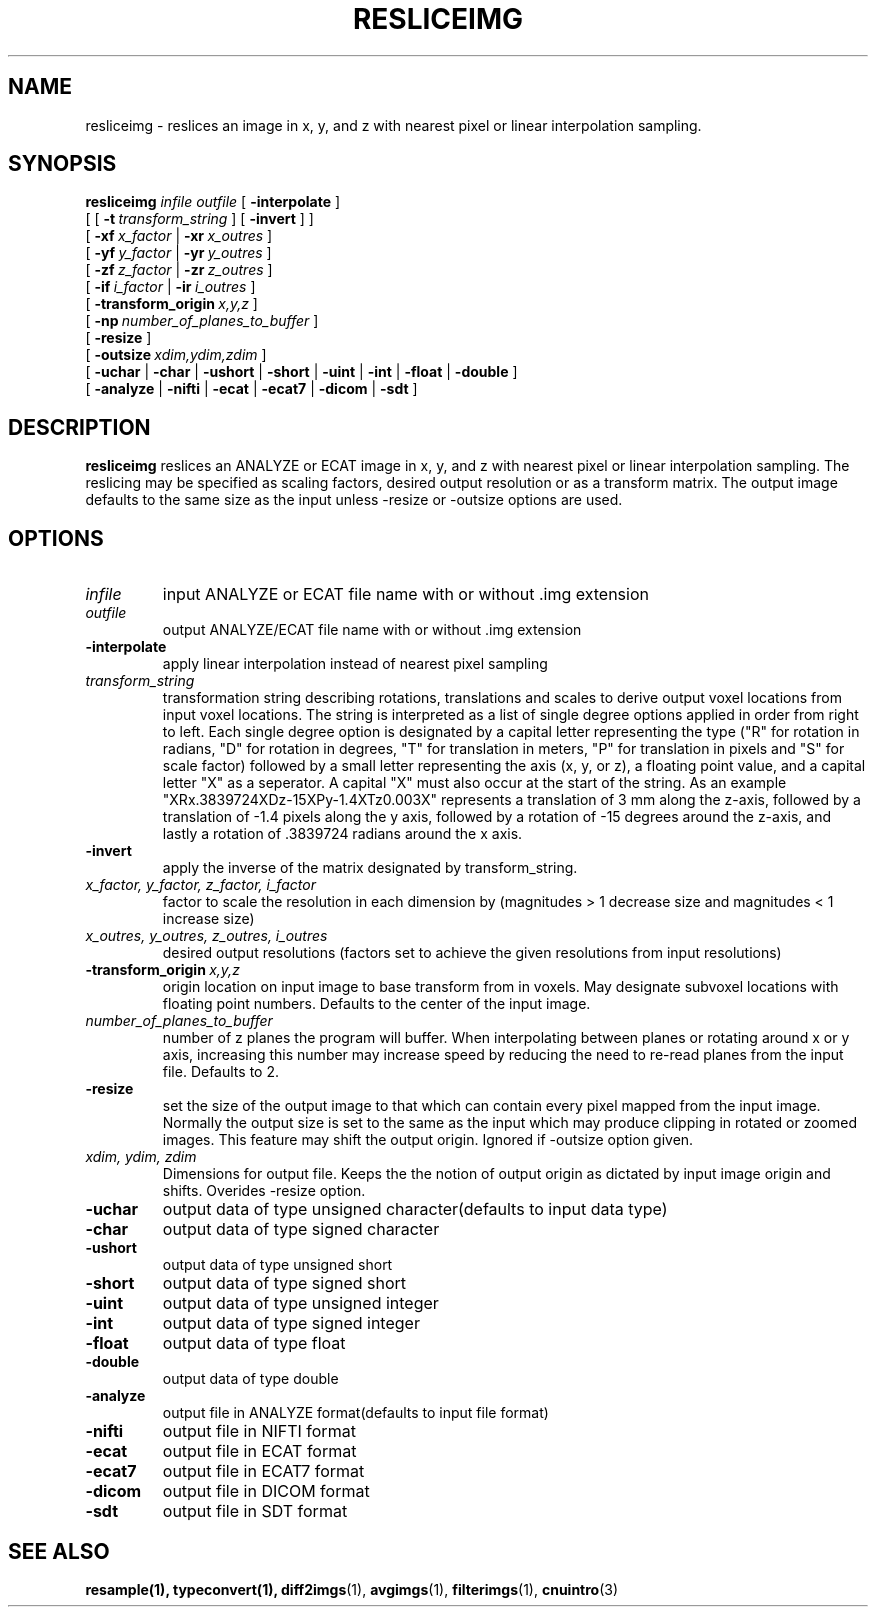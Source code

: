 .\" @(#)resliceimg.1;
.TH RESLICEIMG 1 "27 Febuary 2001" "CNU Tools" "CNU Tools"
.SH NAME
resliceimg \- reslices an image in x, y, and z with nearest pixel
or linear interpolation sampling. 
.SH SYNOPSIS
.B resliceimg
.PD 0
.I infile
.I outfile
[
.B \-interpolate
]
.LP
[
[
.BI \-t \ transform_string
]
[
.B -invert
]
]
.LP
[
.BI \-xf \ x_factor
|
.BI \-xr \ x_outres
]
.LP
[
.BI \-yf \ y_factor
|
.BI \-yr \ y_outres
]
.LP
[
.BI \-zf \ z_factor
|
.BI \-zr \ z_outres
]
.LP
[
.BI \-if \ i_factor
|
.BI \-ir \ i_outres
]
.LP
[
.BI \-transform_origin \ x,y,z
]
.LP
[
.BI \-np \ number_of_planes_to_buffer
]
.LP
[
.B \-resize
]
.LP
[
.BI \-outsize \ xdim,ydim,zdim
]
.LP
[
.B \-uchar
|
.B \-char
|
.B \-ushort
|
.B \-short
|
.B \-uint
|
.B \-int
|
.B \-float
|
.B \-double
]
.LP
[
.B \-analyze
|
.B \-nifti
|
.B \-ecat
|
.B \-ecat7
|
.B \-dicom
|
.B \-sdt
]
.PD
.SH DESCRIPTION
.LP
.B resliceimg
reslices an ANALYZE or ECAT image in x, y, and z with nearest pixel
or linear interpolation sampling.  The reslicing may be specified as
scaling factors, desired output resolution or as a transform matrix.
The output image defaults to the same size as the input unless -resize
or -outsize options are used.
.SH OPTIONS
.TP
.I infile
input ANALYZE or ECAT file name with or without .img extension
.TP
.I outfile
output ANALYZE/ECAT file name with or without .img extension
.TP
.B \-interpolate
apply linear interpolation instead of nearest pixel sampling
.TP
.I transform_string
transformation string describing rotations, translations and scales to
derive output voxel locations from input voxel locations.  The string
is interpreted as a list of single degree options applied in order
from right to left.  Each single degree option is designated by a
capital letter representing the type ("R" for rotation in radians, "D"
for rotation in degrees, "T" for translation in meters, "P" for
translation in pixels and "S" for scale factor) followed by a small
letter representing the axis (x, y, or z), a floating point value, and
a capital letter "X" as a seperator.  A capital "X" must also occur at
the start of the string.  As an example
"XRx.3839724XDz-15XPy-1.4XTz0.003X" represents a translation of 3 mm
along the z-axis, followed by a translation of -1.4 pixels along the y
axis, followed by a rotation of -15 degrees around the z-axis, and
lastly a rotation of .3839724 radians around the x axis.
.TP
.B \-invert
apply the inverse of the matrix designated by transform_string.
.TP
.I x_factor, y_factor, z_factor, i_factor
factor to scale the resolution in each dimension by
(magnitudes > 1 decrease size and magnitudes < 1 increase size)
.TP
.I x_outres, y_outres, z_outres, i_outres
desired output resolutions
(factors set to achieve the given resolutions from input resolutions)
.TP
.BI \-transform_origin \ x,y,z
origin location on input image to base transform from in voxels.  May
designate subvoxel locations with floating point numbers.  Defaults to
the center of the input image.
.TP
.I number_of_planes_to_buffer
number of z planes the program will buffer.  When interpolating between
planes or rotating around x or y axis, increasing this number may increase
speed by reducing the need to re-read planes from the input file.  Defaults to
2.
.TP
.B \-resize
set the size of the output image to that which can contain every pixel
mapped from the input image.  Normally the output size is set to the
same as the input which may produce clipping in rotated or zoomed
images. This feature may shift the output origin.  Ignored if -outsize
option given.
.TP
.I xdim, ydim, zdim
Dimensions for output file.  Keeps the the notion of output origin as
dictated by input image origin and shifts.  Overides -resize option.
.TP
.B \-uchar
output data of type unsigned character(defaults to input data type)
.TP
.B \-char
output data of type signed character
.TP
.B \-ushort
output data of type unsigned short
.TP
.B \-short
output data of type signed short
.TP
.B \-uint
output data of type unsigned integer
.TP
.B \-int
output data of type signed integer
.TP
.B \-float
output data of type float
.TP
.B \-double
output data of type double
.TP
.B \-analyze
output file in ANALYZE format(defaults to input file format)
.TP
.B \-nifti
output file in NIFTI format
.TP
.B \-ecat
output file in ECAT format
.TP
.B \-ecat7
output file in ECAT7 format
.TP
.B \-dicom
output file in DICOM format
.TP
.B \-sdt
output file in SDT format
.SH "SEE ALSO"
.BR resample(1),
.BR typeconvert(1),
.BR diff2imgs (1),
.BR avgimgs (1),
.BR filterimgs (1),
.BR cnuintro (3)
